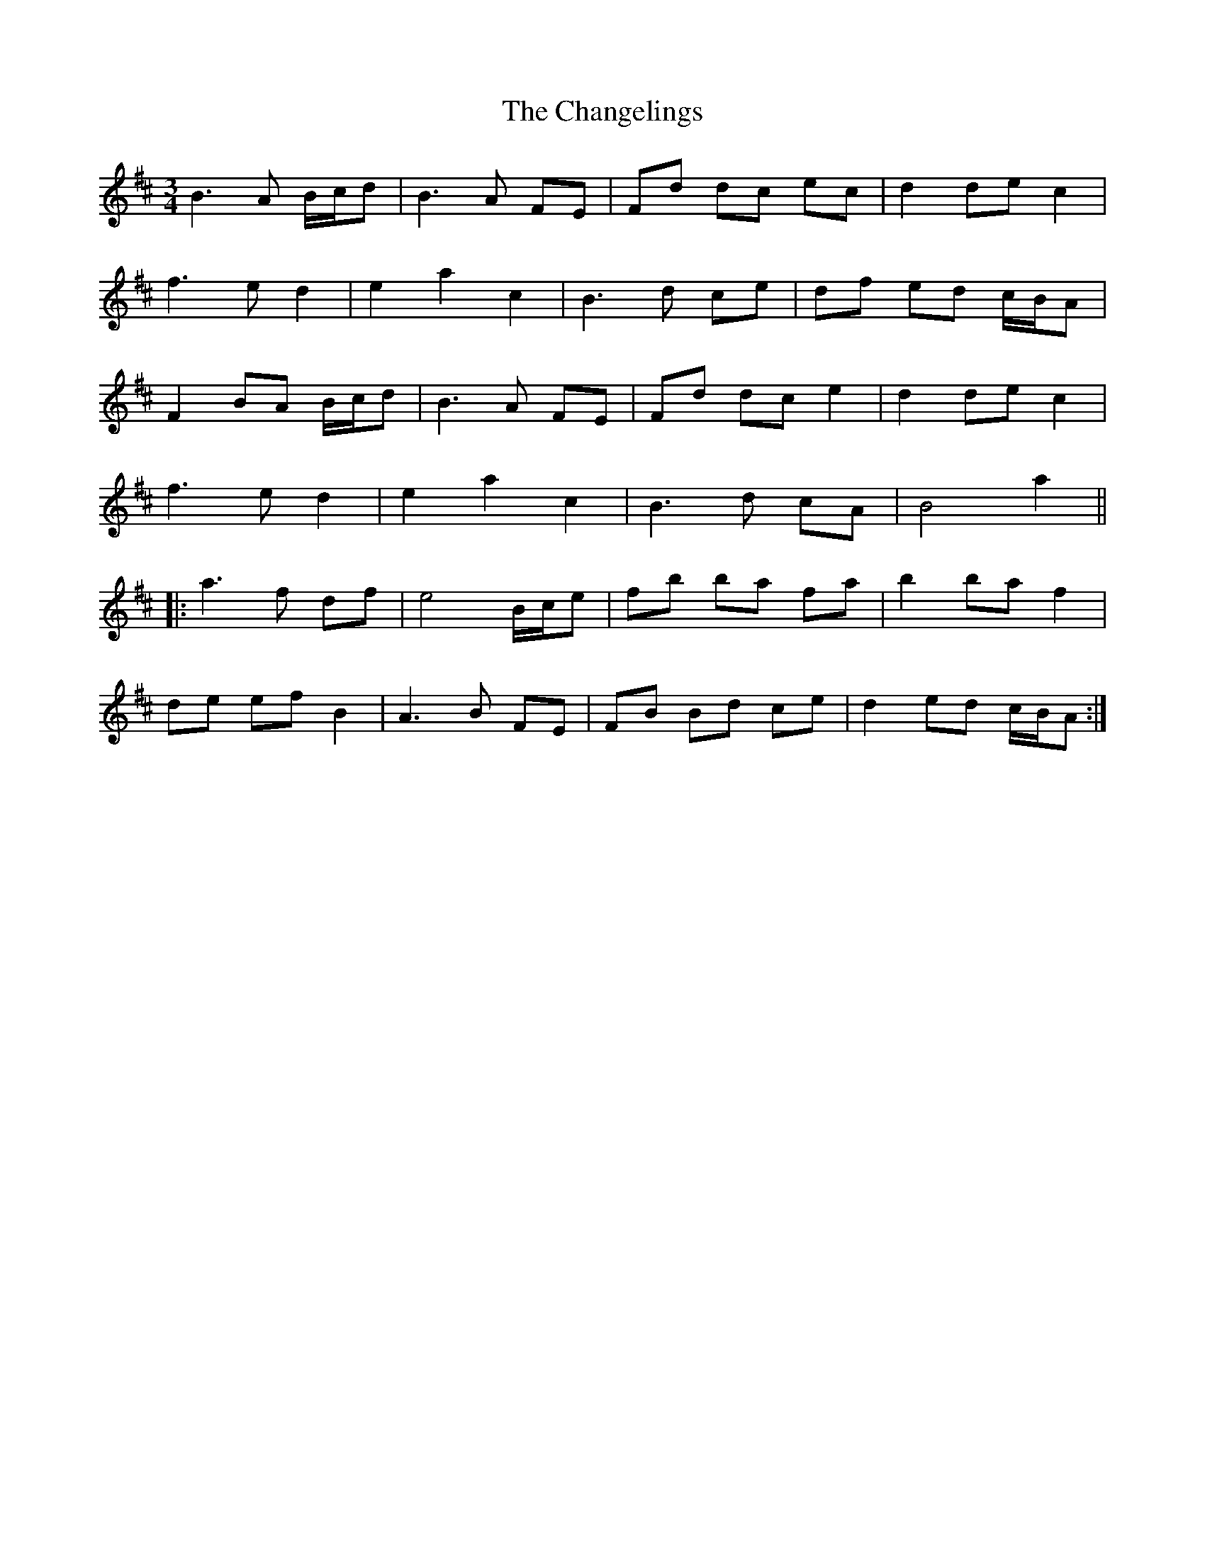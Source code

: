 X: 6755
T: Changelings, The
R: waltz
M: 3/4
K: Bminor
B3 A B/c/d|B3 A FE|Fd dc ec|d2 de c2|
f3 e d2|e2 a2 c2|B3 d ce|df ed c/B/A|
F2 BA B/c/d|B3 A FE|Fd dc e2|d2 de c2|
f3 e d2|e2 a2 c2|B3 d cA|B4 a2||
|:a3 f df|e4 B/c/e|fb ba fa|b2 ba f2|
de ef B2|A3 B FE|FB Bd ce|d2 ed c/B/A:|

